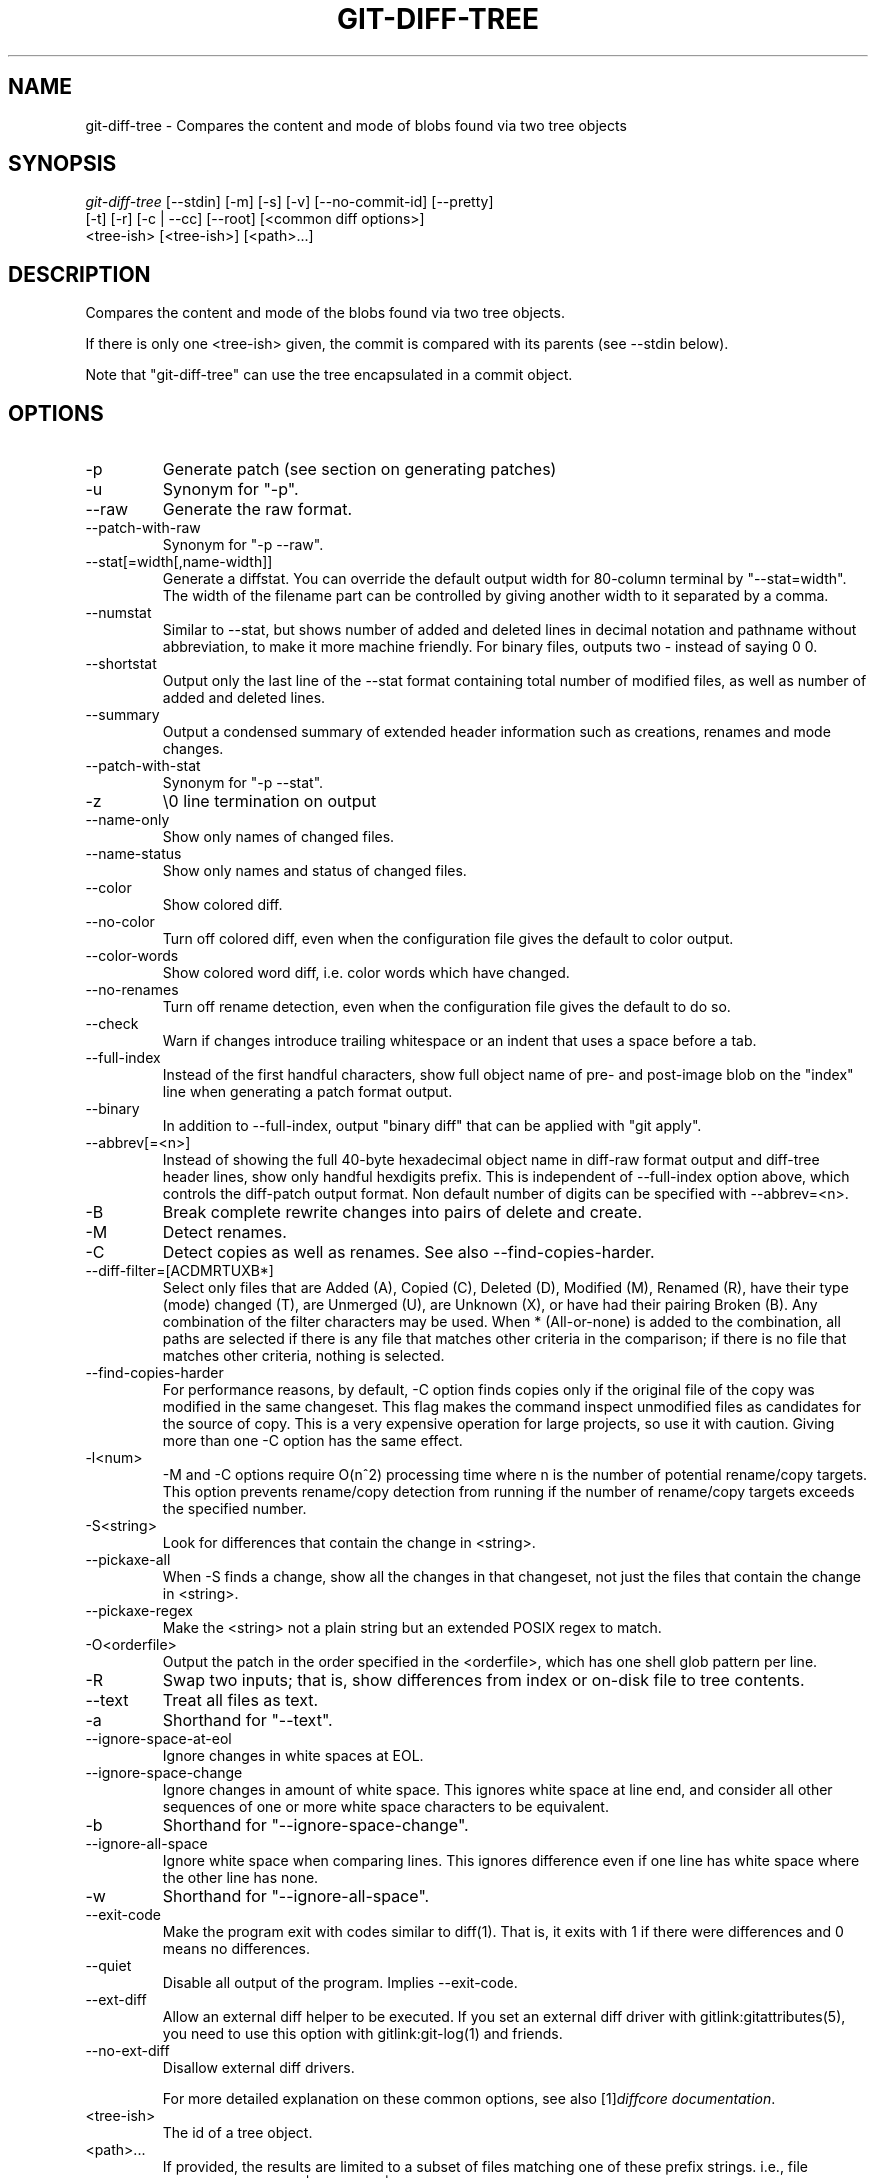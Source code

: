 .\" ** You probably do not want to edit this file directly **
.\" It was generated using the DocBook XSL Stylesheets (version 1.69.1).
.\" Instead of manually editing it, you probably should edit the DocBook XML
.\" source for it and then use the DocBook XSL Stylesheets to regenerate it.
.TH "GIT\-DIFF\-TREE" "1" "07/04/2007" "Git 1.5.3.rc0.11.ge2b1a" "Git Manual"
.\" disable hyphenation
.nh
.\" disable justification (adjust text to left margin only)
.ad l
.SH "NAME"
git\-diff\-tree \- Compares the content and mode of blobs found via two tree objects
.SH "SYNOPSIS"
.sp
.nf
\fIgit\-diff\-tree\fR [\-\-stdin] [\-m] [\-s] [\-v] [\-\-no\-commit\-id] [\-\-pretty]
              [\-t] [\-r] [\-c | \-\-cc] [\-\-root] [<common diff options>]
              <tree\-ish> [<tree\-ish>] [<path>\&...]
.fi
.SH "DESCRIPTION"
Compares the content and mode of the blobs found via two tree objects.

If there is only one <tree\-ish> given, the commit is compared with its parents (see \-\-stdin below).

Note that "git\-diff\-tree" can use the tree encapsulated in a commit object.
.SH "OPTIONS"
.TP
\-p
Generate patch (see section on generating patches)
.TP
\-u
Synonym for "\-p".
.TP
\-\-raw
Generate the raw format.
.TP
\-\-patch\-with\-raw
Synonym for "\-p \-\-raw".
.TP
\-\-stat[=width[,name\-width]]
Generate a diffstat. You can override the default output width for 80\-column terminal by "\-\-stat=width". The width of the filename part can be controlled by giving another width to it separated by a comma.
.TP
\-\-numstat
Similar to \-\-stat, but shows number of added and deleted lines in decimal notation and pathname without abbreviation, to make it more machine friendly. For binary files, outputs two \- instead of saying 0 0.
.TP
\-\-shortstat
Output only the last line of the \-\-stat format containing total number of modified files, as well as number of added and deleted lines.
.TP
\-\-summary
Output a condensed summary of extended header information such as creations, renames and mode changes.
.TP
\-\-patch\-with\-stat
Synonym for "\-p \-\-stat".
.TP
\-z
\\0 line termination on output
.TP
\-\-name\-only
Show only names of changed files.
.TP
\-\-name\-status
Show only names and status of changed files.
.TP
\-\-color
Show colored diff.
.TP
\-\-no\-color
Turn off colored diff, even when the configuration file gives the default to color output.
.TP
\-\-color\-words
Show colored word diff, i.e. color words which have changed.
.TP
\-\-no\-renames
Turn off rename detection, even when the configuration file gives the default to do so.
.TP
\-\-check
Warn if changes introduce trailing whitespace or an indent that uses a space before a tab.
.TP
\-\-full\-index
Instead of the first handful characters, show full object name of pre\- and post\-image blob on the "index" line when generating a patch format output.
.TP
\-\-binary
In addition to \-\-full\-index, output "binary diff" that can be applied with "git apply".
.TP
\-\-abbrev[=<n>]
Instead of showing the full 40\-byte hexadecimal object name in diff\-raw format output and diff\-tree header lines, show only handful hexdigits prefix. This is independent of \-\-full\-index option above, which controls the diff\-patch output format. Non default number of digits can be specified with \-\-abbrev=<n>.
.TP
\-B
Break complete rewrite changes into pairs of delete and create.
.TP
\-M
Detect renames.
.TP
\-C
Detect copies as well as renames. See also \-\-find\-copies\-harder.
.TP
\-\-diff\-filter=[ACDMRTUXB*]
Select only files that are Added (A), Copied (C), Deleted (D), Modified (M), Renamed (R), have their type (mode) changed (T), are Unmerged (U), are Unknown (X), or have had their pairing Broken (B). Any combination of the filter characters may be used. When * (All\-or\-none) is added to the combination, all paths are selected if there is any file that matches other criteria in the comparison; if there is no file that matches other criteria, nothing is selected.
.TP
\-\-find\-copies\-harder
For performance reasons, by default, \-C option finds copies only if the original file of the copy was modified in the same changeset. This flag makes the command inspect unmodified files as candidates for the source of copy. This is a very expensive operation for large projects, so use it with caution. Giving more than one \-C option has the same effect.
.TP
\-l<num>
\-M and \-C options require O(n^2) processing time where n is the number of potential rename/copy targets. This option prevents rename/copy detection from running if the number of rename/copy targets exceeds the specified number.
.TP
\-S<string>
Look for differences that contain the change in <string>.
.TP
\-\-pickaxe\-all
When \-S finds a change, show all the changes in that changeset, not just the files that contain the change in <string>.
.TP
\-\-pickaxe\-regex
Make the <string> not a plain string but an extended POSIX regex to match.
.TP
\-O<orderfile>
Output the patch in the order specified in the <orderfile>, which has one shell glob pattern per line.
.TP
\-R
Swap two inputs; that is, show differences from index or on\-disk file to tree contents.
.TP
\-\-text
Treat all files as text.
.TP
\-a
Shorthand for "\-\-text".
.TP
\-\-ignore\-space\-at\-eol
Ignore changes in white spaces at EOL.
.TP
\-\-ignore\-space\-change
Ignore changes in amount of white space. This ignores white space at line end, and consider all other sequences of one or more white space characters to be equivalent.
.TP
\-b
Shorthand for "\-\-ignore\-space\-change".
.TP
\-\-ignore\-all\-space
Ignore white space when comparing lines. This ignores difference even if one line has white space where the other line has none.
.TP
\-w
Shorthand for "\-\-ignore\-all\-space".
.TP
\-\-exit\-code
Make the program exit with codes similar to diff(1). That is, it exits with 1 if there were differences and 0 means no differences.
.TP
\-\-quiet
Disable all output of the program. Implies \-\-exit\-code.
.TP
\-\-ext\-diff
Allow an external diff helper to be executed. If you set an external diff driver with gitlink:gitattributes(5), you need to use this option with gitlink:git\-log(1) and friends.
.TP
\-\-no\-ext\-diff
Disallow external diff drivers.

For more detailed explanation on these common options, see also [1]\&\fIdiffcore documentation\fR.
.TP
<tree\-ish>
The id of a tree object.
.TP
<path>\&...
If provided, the results are limited to a subset of files matching one of these prefix strings. i.e., file matches /^<pattern1>|<pattern2>|\&.../ Note that this parameter does not provide any wildcard or regexp features.
.TP
\-r
recurse into sub\-trees
.TP
\-t
show tree entry itself as well as subtrees. Implies \-r.
.TP
\-\-root
When \fI\-\-root\fR is specified the initial commit will be showed as a big creation event. This is equivalent to a diff against the NULL tree.
.TP
\-\-stdin
When \fI\-\-stdin\fR is specified, the command does not take <tree\-ish> arguments from the command line. Instead, it reads either one <commit> or a pair of <tree\-ish> separated with a single space from its standard input.

When a single commit is given on one line of such input, it compares the commit with its parents. The following flags further affects its behavior. This does not apply to the case where two <tree\-ish> separated with a single space are given.
.TP
\-m
By default, "git\-diff\-tree \-\-stdin" does not show differences for merge commits. With this flag, it shows differences to that commit from all of its parents. See also \fI\-c\fR.
.TP
\-s
By default, "git\-diff\-tree \-\-stdin" shows differences, either in machine\-readable form (without \fI\-p\fR) or in patch form (with \fI\-p\fR). This output can be suppressed. It is only useful with \fI\-v\fR flag.
.TP
\-v
This flag causes "git\-diff\-tree \-\-stdin" to also show the commit message before the differences.
.TP
\-\-pretty[=\fI<format>\fR]
Pretty print the contents of the commit logs in a given format, where \fI<format>\fR can be one of \fIoneline\fR, \fIshort\fR, \fImedium\fR, \fIfull\fR, \fIfuller\fR, \fIemail\fR, \fIraw\fR and \fIformat:<string>\fR. When left out the format default to \fImedium\fR.
.TP
\-\-abbrev\-commit
Instead of showing the full 40\-byte hexadecimal commit object name, show only handful hexdigits prefix. Non default number of digits can be specified with "\-\-abbrev=<n>" (which also modifies diff output, if it is displayed).

This should make "\-\-pretty=oneline" a whole lot more readable for people using 80\-column terminals.
.TP
\-\-encoding[=<encoding>]
The commit objects record the encoding used for the log message in their encoding header; this option can be used to tell the command to re\-code the commit log message in the encoding preferred by the user. For non plumbing commands this defaults to UTF\-8.
.TP
\-\-no\-commit\-id
git\-diff\-tree outputs a line with the commit ID when applicable. This flag suppressed the commit ID output.
.TP
\-c
This flag changes the way a merge commit is displayed (which means it is useful only when the command is given one <tree\-ish>, or \fI\-\-stdin\fR). It shows the differences from each of the parents to the merge result simultaneously instead of showing pairwise diff between a parent and the result one at a time (which is what the \fI\-m\fR option does). Furthermore, it lists only files which were modified from all parents.
.TP
\-\-cc
This flag changes the way a merge commit patch is displayed, in a similar way to the \fI\-c\fR option. It implies the \fI\-c\fR and \fI\-p\fR options and further compresses the patch output by omitting hunks that show differences from only one parent, or show the same change from all but one parent for an Octopus merge. When this optimization makes all hunks disappear, the commit itself and the commit log message is not shown, just like in any other "empty diff" case.
.TP
\-\-always
Show the commit itself and the commit log message even if the diff itself is empty.
.SH "PRETTY FORMATS"
If the commit is a merge, and if the pretty\-format is not \fIoneline\fR, \fIemail\fR or \fIraw\fR, an additional line is inserted before the \fIAuthor:\fR line. This line begins with "Merge: " and the sha1s of ancestral commits are printed, separated by spaces. Note that the listed commits may not necessarily be the list of the \fBdirect\fR parent commits if you have limited your view of history: for example, if you are only interested in changes related to a certain directory or file.

Here are some additional details for each format:
.TP 3
\(bu
\fIoneline\fR
.sp
.nf
<sha1> <title line>
.fi
This is designed to be as compact as possible.
.TP
\(bu
\fIshort\fR
.sp
.nf
commit <sha1>
Author: <author>
.fi
.sp
.nf
<title line>
.fi
.TP
\(bu
\fImedium\fR
.sp
.nf
commit <sha1>
Author: <author>
Date: <date>
.fi
.sp
.nf
<title line>
.fi
.sp
.nf
<full commit message>
.fi
.TP
\(bu
\fIfull\fR
.sp
.nf
commit <sha1>
Author: <author>
Commit: <committer>
.fi
.sp
.nf
<title line>
.fi
.sp
.nf
<full commit message>
.fi
.TP
\(bu
\fIfuller\fR
.sp
.nf
commit <sha1>
Author: <author>
AuthorDate: <date & time>
Commit: <committer>
CommitDate: <date & time>
.fi
.sp
.nf
<title line>
.fi
.sp
.nf
<full commit message>
.fi
.TP
\(bu
\fIemail\fR
.sp
.nf
From <sha1> <date>
From: <author>
Date: <date & time>
Subject: [PATCH] <title line>
.fi
.sp
.nf
<full commit message>
.fi
.TP
\(bu
\fIraw\fR

The \fIraw\fR format shows the entire commit exactly as stored in the commit object. Notably, the SHA1s are displayed in full, regardless of whether \-\-abbrev or \-\-no\-abbrev are used, and \fIparents\fR information show the true parent commits, without taking grafts nor history simplification into account.
.TP
\(bu
\fIformat:\fR

The \fIformat:\fR format allows you to specify which information you want to show. It works a little bit like printf format, with the notable exception that you get a newline with \fI%n\fR instead of \fI\\n\fR.

E.g, \fIformat:"The author of %h was %an, %ar%nThe title was >>%s<<%n"\fR would show something like this:
.sp
.nf
The author of fe6e0ee was Junio C Hamano, 23 hours ago
The title was >>t4119: test autocomputing \-p<n> for traditional diff input.<<
.fi
The placeholders are:
.RS
.TP 3
\(bu
\fI%H\fR: commit hash
.TP
\(bu
\fI%h\fR: abbreviated commit hash
.TP
\(bu
\fI%T\fR: tree hash
.TP
\(bu
\fI%t\fR: abbreviated tree hash
.TP
\(bu
\fI%P\fR: parent hashes
.TP
\(bu
\fI%p\fR: abbreviated parent hashes
.TP
\(bu
\fI%an\fR: author name
.TP
\(bu
\fI%ae\fR: author email
.TP
\(bu
\fI%ad\fR: author date
.TP
\(bu
\fI%aD\fR: author date, RFC2822 style
.TP
\(bu
\fI%ar\fR: author date, relative
.TP
\(bu
\fI%at\fR: author date, UNIX timestamp
.TP
\(bu
\fI%cn\fR: committer name
.TP
\(bu
\fI%ce\fR: committer email
.TP
\(bu
\fI%cd\fR: committer date
.TP
\(bu
\fI%cD\fR: committer date, RFC2822 style
.TP
\(bu
\fI%cr\fR: committer date, relative
.TP
\(bu
\fI%ct\fR: committer date, UNIX timestamp
.TP
\(bu
\fI%e\fR: encoding
.TP
\(bu
\fI%s\fR: subject
.TP
\(bu
\fI%b\fR: body
.TP
\(bu
\fI%Cred\fR: switch color to red
.TP
\(bu
\fI%Cgreen\fR: switch color to green
.TP
\(bu
\fI%Cblue\fR: switch color to blue
.TP
\(bu
\fI%Creset\fR: reset color
.TP
\(bu
\fI%m\fR: left, right or boundary mark
.TP
\(bu
\fI%n\fR: newline
.RE
.SH "LIMITING OUTPUT"
If you're only interested in differences in a subset of files, for example some architecture\-specific files, you might do:
.sp
.nf
git\-diff\-tree \-r <tree\-ish> <tree\-ish> arch/ia64 include/asm\-ia64
.fi
and it will only show you what changed in those two directories.

Or if you are searching for what changed in just kernel/sched.c, just do
.sp
.nf
git\-diff\-tree \-r <tree\-ish> <tree\-ish> kernel/sched.c
.fi
and it will ignore all differences to other files.

The pattern is always the prefix, and is matched exactly. There are no wildcards. Even stricter, it has to match a complete path component. I.e. "foo" does not pick up foobar.h. "foo" does match foo/bar.h so it can be used to name subdirectories.

An example of normal usage is:
.sp
.nf
torvalds@ppc970:~/git> git\-diff\-tree 5319e4......
*100664\->100664 blob    ac348b.......\->a01513.......      git\-fsck\-objects.c
.fi
which tells you that the last commit changed just one file (it's from this one:
.sp
.nf
commit 3c6f7ca19ad4043e9e72fa94106f352897e651a8
tree 5319e4d609cdd282069cc4dce33c1db559539b03
parent b4e628ea30d5ab3606119d2ea5caeab141d38df7
author Linus Torvalds <torvalds@ppc970.osdl.org> Sat Apr 9 12:02:30 2005
committer Linus Torvalds <torvalds@ppc970.osdl.org> Sat Apr 9 12:02:30 2005

Make "git\-fsck\-objects" print out all the root commits it finds.

Once I do the reference tracking, I'll also make it print out all the
HEAD commits it finds, which is even more interesting.
.fi
in case you care).
.SH "OUTPUT FORMAT"
The output format from "git\-diff\-index", "git\-diff\-tree" and "git\-diff\-files" are very similar.

These commands all compare two sets of things; what is compared differs:
.TP
git\-diff\-index <tree\-ish>
compares the <tree\-ish> and the files on the filesystem.
.TP
git\-diff\-index \-\-cached <tree\-ish>
compares the <tree\-ish> and the index.
.TP
git\-diff\-tree [\-r] <tree\-ish\-1> <tree\-ish\-2> [<pattern>\&...]
compares the trees named by the two arguments.
.TP
git\-diff\-files [<pattern>\&...]
compares the index and the files on the filesystem.

An output line is formatted this way:
.sp
.nf
in\-place edit  :100644 100644 bcd1234... 0123456... M file0
copy\-edit      :100644 100644 abcd123... 1234567... C68 file1 file2
rename\-edit    :100644 100644 abcd123... 1234567... R86 file1 file3
create         :000000 100644 0000000... 1234567... A file4
delete         :100644 000000 1234567... 0000000... D file5
unmerged       :000000 000000 0000000... 0000000... U file6
.fi
That is, from the left to the right:
.TP 3
1.
a colon.
.TP
2.
mode for "src"; 000000 if creation or unmerged.
.TP
3.
a space.
.TP
4.
mode for "dst"; 000000 if deletion or unmerged.
.TP
5.
a space.
.TP
6.
sha1 for "src"; 0{40} if creation or unmerged.
.TP
7.
a space.
.TP
8.
sha1 for "dst"; 0{40} if creation, unmerged or "look at work tree".
.TP
9.
a space.
.TP
10.
status, followed by optional "score" number.
.TP
11.
a tab or a NUL when \fI\-z\fR option is used.
.TP
12.
path for "src"
.TP
13.
a tab or a NUL when \fI\-z\fR option is used; only exists for C or R.
.TP
14.
path for "dst"; only exists for C or R.
.TP
15.
an LF or a NUL when \fI\-z\fR option is used, to terminate the record.

<sha1> is shown as all 0's if a file is new on the filesystem and it is out of sync with the index.

Example:
.sp
.nf
:100644 100644 5be4a4...... 000000...... M file.c
.fi
When \-z option is not used, TAB, LF, and backslash characters in pathnames are represented as \\t, \\n, and \\\\, respectively.
.SH "DIFF FORMAT FOR MERGES"
"git\-diff\-tree" and "git\-diff\-files" can take \fI\-c\fR or \fI\-\-cc\fR option to generate diff output also for merge commits. The output differs from the format described above in the following way:
.TP 3
1.
there is a colon for each parent
.TP
2.
there are more "src" modes and "src" sha1
.TP
3.
status is concatenated status characters for each parent
.TP
4.
no optional "score" number
.TP
5.
single path, only for "dst"

Example:
.sp
.nf
::100644 100644 100644 fabadb8... cc95eb0... 4866510... MM      describe.c
.fi
Note that \fIcombined diff\fR lists only files which were modified from all parents.
.SH "GENERATING PATCHES WITH \-P"
When "git\-diff\-index", "git\-diff\-tree", or "git\-diff\-files" are run with a \fI\-p\fR option, they do not produce the output described above; instead they produce a patch file. You can customize the creation of such patches via the GIT_EXTERNAL_DIFF and the GIT_DIFF_OPTS environment variables.

What the \-p option produces is slightly different from the traditional diff format.
.TP 3
1.
It is preceded with a "git diff" header, that looks like this:
.sp
.nf
diff \-\-git a/file1 b/file2
.fi
The a/ and b/ filenames are the same unless rename/copy is involved. Especially, even for a creation or a deletion, /dev/null is _not_ used in place of a/ or b/ filenames.

When rename/copy is involved, file1 and file2 show the name of the source file of the rename/copy and the name of the file that rename/copy produces, respectively.
.TP
2.
It is followed by one or more extended header lines:
.sp
.nf
old mode <mode>
new mode <mode>
deleted file mode <mode>
new file mode <mode>
copy from <path>
copy to <path>
rename from <path>
rename to <path>
similarity index <number>
dissimilarity index <number>
index <hash>..<hash> <mode>
.fi
.TP
3.
TAB, LF, double quote and backslash characters in pathnames are represented as \\t, \\n, \\" and \\\\, respectively. If there is need for such substitution then the whole pathname is put in double quotes.

The similarity index is the percentage of unchanged lines, and the dissimilarity index is the percentage of changed lines. It is a rounded down integer, followed by a percent sign. The similarity index value of 100% is thus reserved for two equal files, while 100% dissimilarity means that no line from the old file made it into the new one.
.SH "COMBINED DIFF FORMAT"
git\-diff\-tree and git\-diff\-files can take \fI\-c\fR or \fI\-\-cc\fR option to produce \fIcombined diff\fR, which looks like this:
.sp
.nf
diff \-\-combined describe.c
index fabadb8,cc95eb0..4866510
\-\-\- a/describe.c
+++ b/describe.c
@@@ \-98,20 \-98,12 +98,20 @@@
        return (a_date > b_date) ? \-1 : (a_date == b_date) ? 0 : 1;
  }

\- static void describe(char *arg)
 \-static void describe(struct commit *cmit, int last_one)
++static void describe(char *arg, int last_one)
  {
 +      unsigned char sha1[20];
 +      struct commit *cmit;
        struct commit_list *list;
        static int initialized = 0;
        struct commit_name *n;

 +      if (get_sha1(arg, sha1) < 0)
 +              usage(describe_usage);
 +      cmit = lookup_commit_reference(sha1);
 +      if (!cmit)
 +              usage(describe_usage);
 +
        if (!initialized) {
                initialized = 1;
                for_each_ref(get_name);
.fi
.TP 3
1.
It is preceded with a "git diff" header, that looks like this (when \fI\-c\fR option is used):
.sp
.nf
diff \-\-combined file
.fi
or like this (when \fI\-\-cc\fR option is used):
.sp
.nf
diff \-\-c file
.fi
.TP
2.
It is followed by one or more extended header lines (this example shows a merge with two parents):
.sp
.nf
index <hash>,<hash>..<hash>
mode <mode>,<mode>..<mode>
new file mode <mode>
deleted file mode <mode>,<mode>
.fi
The mode <mode>,<mode>..<mode> line appears only if at least one of the <mode> is different from the rest. Extended headers with information about detected contents movement (renames and copying detection) are designed to work with diff of two <tree\-ish> and are not used by combined diff format.
.TP
3.
It is followed by two\-line from\-file/to\-file header
.sp
.nf
\-\-\- a/file
+++ b/file
.fi
Similar to two\-line header for traditional \fIunified\fR diff format, /dev/null is used to signal created or deleted files.
.TP
4.
Chunk header format is modified to prevent people from accidentally feeding it to patch \-p1. Combined diff format was created for review of merge commit changes, and was not meant for apply. The change is similar to the change in the extended \fIindex\fR header:
.sp
.nf
@@@ <from\-file\-range> <from\-file\-range> <to\-file\-range> @@@
.fi
There are (number of parents + 1) @ characters in the chunk header for combined diff format.

Unlike the traditional \fIunified\fR diff format, which shows two files A and B with a single column that has \- (minus \(em appears in A but removed in B), + (plus \(em missing in A but added to B), or " " (space \(em unchanged) prefix, this format compares two or more files file1, file2,\&... with one file X, and shows how X differs from each of fileN. One column for each of fileN is prepended to the output line to note how X's line is different from it.

A \- character in the column N means that the line appears in fileN but it does not appear in the result. A + character in the column N means that the line appears in the last file, and fileN does not have that line (in other words, the line was added, from the point of view of that parent).

In the above example output, the function signature was changed from both files (hence two \- removals from both file1 and file2, plus ++ to mean one line that was added does not appear in either file1 nor file2). Also two other lines are the same from file1 but do not appear in file2 (hence prefixed with +).

When shown by git diff\-tree \-c, it compares the parents of a merge commit with the merge result (i.e. file1..fileN are the parents). When shown by git diff\-files \-c, it compares the two unresolved merge parents with the working tree file (i.e. file1 is stage 2 aka "our version", file2 is stage 3 aka "their version").
.SH "AUTHOR"
Written by Linus Torvalds <torvalds@osdl.org>
.SH "DOCUMENTATION"
Documentation by David Greaves, Junio C Hamano and the git\-list <git@vger.kernel.org>.
.SH "GIT"
Part of the \fBgit\fR(7) suite
.SH "REFERENCES"
.TP 3
1.\ diffcore documentation
\%diffcore.html
